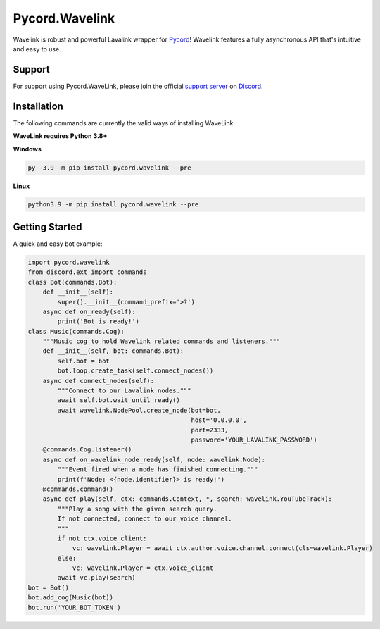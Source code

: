 Pycord.Wavelink
===============

.. image:: https://img.shields.io/badge/Python-3.7%20%7C%203.8%20%7C%203.9-blue.svg
    :target: https://www.python.org
    :align: center

Wavelink is robust and powerful Lavalink wrapper for `Pycord <https://github.com/Pycord-Development/pycord>`_!
Wavelink features a fully asynchronous API that's intuitive and easy to use.

Support
---------------------------
For support using Pycord.WaveLink, please join the official `support server
<https://discord.gg/pycord>`_ on `Discord <https://discord.com/>`_.

|Discord|

.. |Discord| image:: https://img.shields.io/discord/881207955029110855?color=%237289DA&label=Pycord&logo=discord&logoColor=white
   :target: https://discord.gg/pycord

Installation
---------------------------
The following commands are currently the valid ways of installing WaveLink.

**WaveLink requires Python 3.8+**

**Windows**

.. code:: sh

    py -3.9 -m pip install pycord.wavelink --pre

**Linux**

.. code:: sh

    python3.9 -m pip install pycord.wavelink --pre

Getting Started
----------------------------

A quick and easy bot example:

.. code:: py
    
    import pycord.wavelink
    from discord.ext import commands
    class Bot(commands.Bot):
        def __init__(self):
            super().__init__(command_prefix='>?')
        async def on_ready(self):
            print('Bot is ready!')
    class Music(commands.Cog):
        """Music cog to hold Wavelink related commands and listeners."""
        def __init__(self, bot: commands.Bot):
            self.bot = bot
            bot.loop.create_task(self.connect_nodes())
        async def connect_nodes(self):
            """Connect to our Lavalink nodes."""
            await self.bot.wait_until_ready()
            await wavelink.NodePool.create_node(bot=bot,
                                                host='0.0.0.0',
                                                port=2333,
                                                password='YOUR_LAVALINK_PASSWORD')
        @commands.Cog.listener()
        async def on_wavelink_node_ready(self, node: wavelink.Node):
            """Event fired when a node has finished connecting."""
            print(f'Node: <{node.identifier}> is ready!')
        @commands.command()
        async def play(self, ctx: commands.Context, *, search: wavelink.YouTubeTrack):
            """Play a song with the given search query.
            If not connected, connect to our voice channel.
            """
            if not ctx.voice_client:
                vc: wavelink.Player = await ctx.author.voice.channel.connect(cls=wavelink.Player)
            else:
                vc: wavelink.Player = ctx.voice_client
            await vc.play(search)
    bot = Bot()
    bot.add_cog(Music(bot))
    bot.run('YOUR_BOT_TOKEN')
